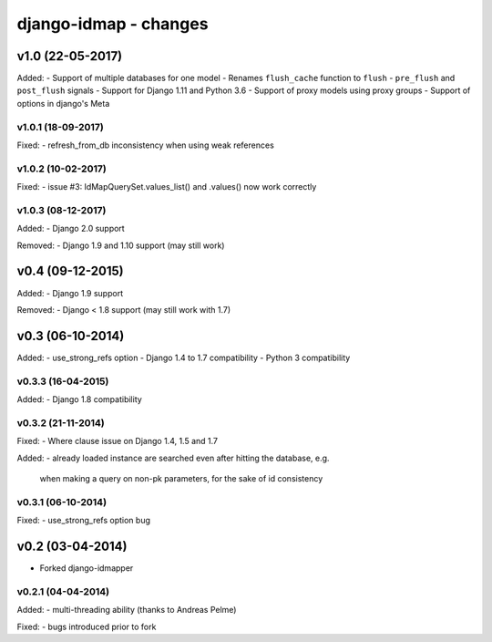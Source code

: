 django-idmap - changes
======================


v1.0 (22-05-2017)
-----------------

Added:
- Support of multiple databases for one model
- Renames ``flush_cache`` function to ``flush``
- ``pre_flush`` and ``post_flush`` signals
- Support for Django 1.11 and Python 3.6
- Support of proxy models using proxy groups
- Support of options in django's Meta


v1.0.1 (18-09-2017)
...................

Fixed:
- refresh_from_db inconsistency when using weak references

v1.0.2 (10-02-2017)
...................

Fixed:
- issue #3: IdMapQuerySet.values_list() and .values() now work correctly

v1.0.3 (08-12-2017)
...................

Added:
- Django 2.0 support

Removed:
- Django 1.9 and 1.10 support (may still work)


v0.4 (09-12-2015)
-----------------

Added:
- Django 1.9 support

Removed:
- Django < 1.8 support (may still work with 1.7)


v0.3 (06-10-2014)
-----------------

Added:
- use_strong_refs option
- Django 1.4 to 1.7 compatibility
- Python 3 compatibility

v0.3.3 (16-04-2015)
...................

Added:
- Django 1.8 compatibility

v0.3.2 (21-11-2014)
...................

Fixed:
- Where clause issue on Django 1.4, 1.5 and 1.7

Added:
- already loaded instance are searched even after hitting the database, e.g.
  when making a query on non-pk parameters, for the sake of id consistency

v0.3.1 (06-10-2014)
...................

Fixed:
- use_strong_refs option bug


v0.2 (03-04-2014)
-----------------

- Forked django-idmapper

v0.2.1 (04-04-2014)
...................

Added:
- multi-threading ability (thanks to Andreas Pelme)

Fixed:
- bugs introduced prior to fork

